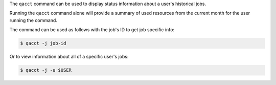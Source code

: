 
The ``qacct`` command can be used to display status information about a user's historical 
jobs.

Running the ``qacct``  command alone will provide a summary of used resources from the current month 
for the user running the command.

The command can be used as follows with the job's ID to get job specific info: 

.. code-block:: console

    $ qacct -j job-id

Or to view information about all of a specific user's jobs: 

.. code-block:: console

    $ qacct -j -u $USER
